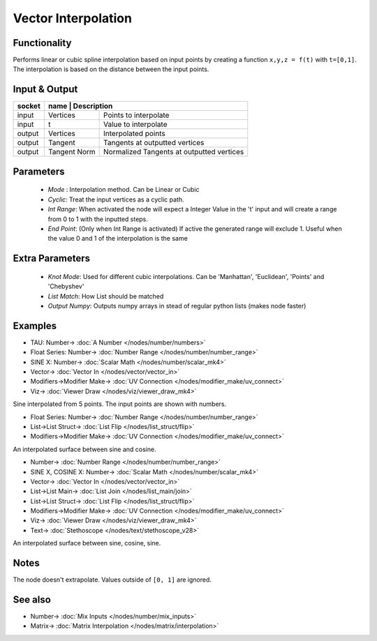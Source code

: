 Vector Interpolation
====================

.. image:: https://user-images.githubusercontent.com/14288520/189502489-6e0aaee6-237e-4a43-a150-5648590d5a44.png
  :target: https://user-images.githubusercontent.com/14288520/189502489-6e0aaee6-237e-4a43-a150-5648590d5a44.png

Functionality
-------------

Performs linear or cubic spline interpolation based on input points by creating a function ``x,y,z = f(t)`` with ``t=[0,1]``. The interpolation is based on the distance between the input points.


Input & Output
--------------

+--------+----------+------------------------------------------------+
| socket | name         | Description                                |
+========+==============+============================================+
| input  | Vertices     | Points to interpolate                      |
+--------+--------------+--------------------------------------------+
| input  | t            | Value to interpolate                       |
+--------+--------------+--------------------------------------------+
| output | Vertices     | Interpolated points                        |
+--------+--------------+--------------------------------------------+
| output | Tangent      | Tangents at outputted vertices             |
+--------+--------------+--------------------------------------------+
| output | Tangent Norm | Normalized Tangents at outputted vertices  |
+--------+--------------+--------------------------------------------+

Parameters
----------

  - *Mode* : Interpolation method. Can be Linear or Cubic
  - *Cyclic*: Treat the input vertices as a cyclic path.
  - *Int Range*: When activated the node will expect a Integer Value in the 't' input and will create a range from 0 to 1 with the inputted steps.
  - *End Point*: (Only when Int Range is activated) If active the generated range will exclude 1. Useful when the value 0 and 1 of the interpolation is the same

Extra Parameters
----------------

  - *Knot Mode*: Used for different cubic interpolations. Can be 'Manhattan', 'Euclidean', 'Points' and 'Chebyshev'
  - *List Match*: How List should be matched
  - *Output Numpy*: Outputs numpy arrays in stead of regular python lists (makes node faster)

Examples
--------
.. image:: https://user-images.githubusercontent.com/14288520/189503211-8a5a353e-70e9-4a11-9d45-0dc997e77649.png
  :target: https://user-images.githubusercontent.com/14288520/189503211-8a5a353e-70e9-4a11-9d45-0dc997e77649.png

* TAU: Number-> :doc:`A Number </nodes/number/numbers>`
* Float Series: Number-> :doc:`Number Range </nodes/number/number_range>`
* SINE X: Number-> :doc:`Scalar Math </nodes/number/scalar_mk4>`
* Vector-> :doc:`Vector In </nodes/vector/vector_in>`
* Modifiers->Modifier Make-> :doc:`UV Connection </nodes/modifier_make/uv_connect>`
* Viz-> :doc:`Viewer Draw </nodes/viz/viewer_draw_mk4>`

Sine interpolated from 5 points. The input points are shown with numbers.

.. image:: https://user-images.githubusercontent.com/14288520/189503217-b780838f-b39d-43c1-b9b6-6f658bf6fd72.png
  :target: https://user-images.githubusercontent.com/14288520/189503217-b780838f-b39d-43c1-b9b6-6f658bf6fd72.png

* Float Series: Number-> :doc:`Number Range </nodes/number/number_range>`
* List->List Struct-> :doc:`List Flip </nodes/list_struct/flip>`
* Modifiers->Modifier Make-> :doc:`UV Connection </nodes/modifier_make/uv_connect>`

An interpolated surface between sine and cosine.

.. image:: https://user-images.githubusercontent.com/14288520/189502495-367f3e94-0332-4195-a62d-b3dac66221b8.png
  :target: https://user-images.githubusercontent.com/14288520/189502495-367f3e94-0332-4195-a62d-b3dac66221b8.png

* Number-> :doc:`Number Range </nodes/number/number_range>`
* SINE X, COSINE X: Number-> :doc:`Scalar Math </nodes/number/scalar_mk4>`
* Vector-> :doc:`Vector In </nodes/vector/vector_in>`
* List->List Main-> :doc:`List Join </nodes/list_main/join>`
* List->List Struct-> :doc:`List Flip </nodes/list_struct/flip>`
* Modifiers->Modifier Make-> :doc:`UV Connection </nodes/modifier_make/uv_connect>`
* Viz-> :doc:`Viewer Draw </nodes/viz/viewer_draw_mk4>`
* Text-> :doc:`Stethoscope </nodes/text/stethoscope_v28>`

An interpolated surface between sine, cosine, sine.

.. image:: https://user-images.githubusercontent.com/14288520/189502741-1c168af8-e51d-4e19-8f6c-b5bf1355a4d4.gif
  :target: https://user-images.githubusercontent.com/14288520/189502741-1c168af8-e51d-4e19-8f6c-b5bf1355a4d4.gif

Notes
-------

The node doesn't extrapolate. Values outside of ``[0, 1]`` are ignored.

See also
--------

* Number-> :doc:`Mix Inputs </nodes/number/mix_inputs>`
* Matrix-> :doc:`Matrix Interpolation </nodes/matrix/interpolation>`
